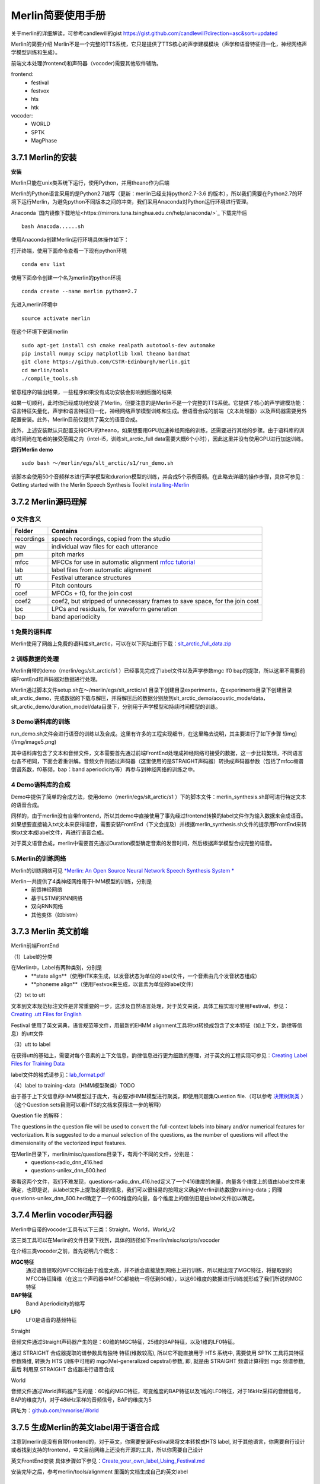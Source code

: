 Merlin简要使用手册
==============================
关于merlin的详细解读，可参考candlewill的gist https://gist.github.com/candlewill?direction=asc&sort=updated

Merlin的简要介绍
Merlin不是一个完整的TTS系统，它只是提供了TTS核心的声学建模模块（声学和语音特征归一化，神经网络声学模型训练和生成）。

前端文本处理(frontend)和声码器（vocoder)需要其他软件辅助。

frontend:
    * festival
    * festvox
    * hts
    * htk

vocoder:
    * WORLD
    * SPTK
    * MagPhase

3.7.1 Merlin的安装
----------------------------------------------------------

**安装**

Merlin只能在unix类系统下运行，使用Python，并用theano作为后端

Merlin的Python语言采用的是Python2.7编写（更新：merlin已经支持python2.7-3.6 的版本），所以我们需要在Python2.7的环境下运行Merlin，为避免python不同版本之间的冲突，我们采用Anaconda对Python运行环境进行管理。  

Anaconda `国内镜像下载地址<https://mirrors.tuna.tsinghua.edu.cn/help/anaconda/>`_ 下载完毕后

::

    bash Anacoda......sh

使用Anaconda创建Merlin运行环境具体操作如下：  

打开终端，使用下面命令查看一下现有python环境  

::

    conda env list  

使用下面命令创建一个名为merlin的python环境  

::

    conda create --name merlin python=2.7

先进入merlin环境中  

::

    source activate merlin

在这个环境下安装merlin  

::

    sudo apt-get install csh cmake realpath autotools-dev automake
    pip install numpy scipy matplotlib lxml theano bandmat
    git clone https://github.com/CSTR-Edinburgh/merlin.git
    cd merlin/tools
    ./compile_tools.sh

留意程序的输出结果，一些程序如果没有成功安装会影响到后面的结果

如果一切顺利，此时你已经成功地安装了Merlin，但要注意的是Merlin不是一个完整的TTS系统。它提供了核心的声学建模功能：语言特征矢量化，声学和语言特征归一化，神经网络声学模型训练和生成。但语音合成的前端（文本处理器）以及声码器需要另外配置安装。此外，Merlin目前仅提供了英文的语音合成。  

此外，上述安装默认只配置支持CPU的theano，如果想要用GPU加速神经网络的训练，还需要进行其他的步骤。由于语料库的训练时间尚在笔者的接受范围之内（intel-i5，训练slt_arctic_full data需要大概6个小时），因此这里并没有使用GPU进行加速训练。  

**运行Merlin demo**

::

    sudo bash ～/merlin/egs/slt_arctic/s1/run_demo.sh

该脚本会使用50个音频样本进行声学模型和durarion模型的训练，并合成5个示例音频。在此略去详细的操作步骤，具体可参见：Getting started with the Merlin Speech Synthesis Toolkit `installing-Merlin <https://jrmeyer.github.io/merlin/2017/02/14/Installing-Merlin.html>`_  

3.7.2 Merlin源码理解
----------------------------------------------------------

0 文件含义
~~~~~~~~~~~~~~~~~~~~~~~~~~~~~~~~~~~~~~~~~~~~~~~~~~~~~~~~

============== ===================
Folder         Contains
============== ===================
recordings          speech recordings, copied from the studio
wav                 individual wav files for each utterance
pm                  pitch marks
mfcc                MFCCs for use in automatic alignment `mfcc tutorial <http://practicalcryptography.com/miscellaneous/machine-learning/guide-mel-frequency-cepstral-coefficients-mfccs/>`_
lab                 label files from automatic alignment
utt                 Festival utterance structures
f0                  Pitch contours
coef                MFCCs + f0, for the join cost
coef2               coef2, but stripped of unnecessary frames to save space, for the join cost
lpc                 LPCs and residuals, for waveform generation
bap                 band aperiodicity
============== ===================

1 免费的语料库
~~~~~~~~~~~~~~~~~~~~~~~~~~~~~~~~~~~~~~~~~~~~~~~~~~~~~~~~

Merlin使用了网络上免费的语料库slt_arctic，可以在以下网址进行下载：`slt_arctic_full_data.zip <http://104.131.174.95/slt_arctic_full_data.zip>`_

2 训练数据的处理
~~~~~~~~~~~~~~~~~~~~~~~~~~~~~~~~~~~~~~~~~~~~~~~~~~~~~~~~

Merlin自带的demo（merlin/egs/slt_arctic/s1 ）已经事先完成了label文件以及声学参数mgc lf0 bap的提取，所以这里不需要前端FrontEnd和声码器对数据进行处理。  

Merlin通过脚本文件setup.sh在～/merlin/egs/slt_arctic/s1 目录下创建目录experiments，在experiments目录下创建目录slt_arctic_demo，完成数据的下载与解压，并将解压后的数据分别放到slt_arctic_demo/acoustic_mode/data，slt_arctic_demo/duration_model/data目录下，分别用于声学模型和持续时间模型的训练。

3 Demo语料库的训练
~~~~~~~~~~~~~~~~~~~~~~~~~~~~~~~~~~~~~~~~~~~~~~~~~~~~~~~~

run_demo.sh文件会进行语音的训练以及合成。这里有许多的工程实现细节，在这里略去说明，其主要进行了如下步骤
![img](/img/image5.png)

其中语料库包含了文本和音频文件，文本需要首先通过前端FrontEnd处理成神经网络可接受的数据，这一步比较繁琐，不同语言也各不相同，下面会着重讲解。音频文件则通过声码器（这里使用的是STRAIGHT声码器）转换成声码器参数（包括了mfcc梅谱倒谱系数，f0基频，bap：band aperiodicity等）再参与到神经网络的训练之中。

4 Demo语料库的合成
~~~~~~~~~~~~~~~~~~~~~~~~~~~~~~~~~~~~~~~~~~~~~~~~~~~~~~~~

Demo中提供了简单的合成方法，使用demo（merlin/egs/slt_arctic/s1 ）下的脚本文件：merlin_synthesis.sh即可进行特定文本的语音合成。  

同样的，由于merlin没有自带frontend，所以其demo中直接使用了事先经过frontend转换的label文件作为输入数据来合成语音。如果想要直接输入txt文本来获得语音，需要安装FrontEnd（下文会提及）并根据merlin_synthesis.sh文件的提示用FrontEnd来转换txt文本成label文件，再进行语音合成。  

对于英文语音合成，merlin中需要首先通过Duration模型确定音素的发音时间，然后根据声学模型合成完整的语音。  

5.Merlin的训练网络
~~~~~~~~~~~~~~~~~~~~~~~~~~~~~~~~~~~~~~~~~~~~~~~~~~~~~~~~

Merlin的训练网络可见 `*Merlin: An Open Source Neural Network Speech Synthesis System * <http://ssw9.net/papers/ssw9_PS2-13_Wu.pdf>`_

Merlin一共提供了4类神经网络用于HMM模型的训练，分别是  
    - 前馈神经网络
    - 基于LSTM的RNN网络
    - 双向RNN网络
    - 其他变体（如blstm）

3.7.3 Merlin 英文前端
----------------------------------------------------------

Merlin前端FrontEnd 

（1）Label的分类

在Merlin中，Label有两种类别，分别是  
    - **state align**（使用HTK来生成，以发音状态为单位的label文件，一个音素由几个发音状态组成）
    - **phoneme align**（使用Festvox来生成，以音素为单位的label文件）

（2）txt to utt

文本到文本规范标注文件是非常重要的一步，这涉及自然语言处理，对于英文来说，具体工程实现可使用Festival，参见：`Creating .utt Files for English <http://www.cs.columbia.edu/~ecooper/tts/utt_eng.html>`_  

Festival 使用了英文词典，语言规范等文件，用最新的EHMM alignment工具将txt转换成包含了文本特征（如上下文，韵律等信息）的utt文件

（3）utt to label    

在获得utt的基础上，需要对每个音素的上下文信息，韵律信息进行更为细致的整理，对于英文的工程实现可参见：`Creating Label Files for Training Data <http://www.cs.columbia.edu/~ecooper/tts/labels.html>`_

label文件的格式请参见：`lab_format.pdf <http://www.cs.columbia.edu/~ecooper/tts/lab_format.pdf>`_

（4）label to training-data（HMM模型聚类）TODO

由于基于上下文信息的HMM模型过于庞大，有必要对HMM模型进行聚类，即使用问题集Question file.（可以参考 `决策树聚类 <http://blog.csdn.net/quhediegooo/article/details/61202901>`_ ）（这个Question sets目测可以看HTS的文档来获得进一步的解释）

Question file 的解释：  

The questions in the question file will be used to convert the full-context labels into binary and/or numerical features for vectorization. It is suggested to do a manual selection of the questions, as the number of questions will affect the dimensionality of the vectorized input features.  

在Merlin目录下，merlin/misc/questions目录下，有两个不同的文件，分别是：  
    * questions-radio_dnn_416.hed
    * questions-unilex_dnn_600.hed  

查看这两个文件，我们不难发现，questions-radio_dnn_416.hed定义了一个416维度的向量，向量各个维度上的值由label文件来确定，也即是说，从label文件上提取必要的信息，我们可以很轻易的按照定义确定Merlin训练数据training-data；同理questions-unilex_dnn_600.hed确定了一个600维度的向量，各个维度上的值依旧是由label文件加以确定。

3.7.4 Merlin vocoder声码器
----------------------------------------------------------

Merlin中自带的vocoder工具有以下三类：Straight，World，World_v2  

这三类工具可以在Merlin的文件目录下找到，具体的路径如下merlin/misc/scripts/vocoder  

在介绍三类vocoder之前，首先说明几个概念：  

**MGC特征**
    通过语音提取的MFCC特征由于维度太高，并不适合直接放到网络上进行训练，所以就出现了MGC特征，将提取到的MFCC特征降维（在这三个声码器中MFCC都被统一将低到60维），以这60维度的数据进行训练就形成了我们所说的MGC特征  

**BAP特征**
    Band Aperiodicity的缩写  

**LF0**
    LF0是语音的基频特征  

Straight  

音频文件通过Straight声码器产生的是：60维的MGC特征，25维的BAP特征，以及1维的LF0特征。  

通过 STRAIGHT 合成器提取的谱参数具有独特 特征(维数较高), 所以它不能直接用于 HTS 系统中, 需要使用 SPTK 工具将其特征参数降维, 转换为 HTS 训练中可用的 mgc(Mel-generalized cepstral)参数, 即, 就是由 STRAIGHT 频谱计算得到 mgc 频谱参数, 最后 利用原 STRAIGHT 合成器进行语音合成  

World  

音频文件通过World声码器产生的是：60维的MGC特征，可变维度的BAP特征以及1维的LF0特征，对于16kHz采样的音频信号，BAP的维度为1，对于48kHz采样的音频信号，BAP的维度为5  

网址为：`github.com/mmorise/World <https://github.com/mmorise/World>`_

3.7.5 生成Merlin的英文label用于语音合成
----------------------------------------------------------

注意到merlin是没有自带frontend的，对于英文，你需要安装Festival来将文本转换成HTS label, 对于其他语言，你需要自行设计或者找到支持的frontend，中文目前网络上还没有开源的工具，所以你需要自己设计

英文FrontEnd安装 具体步骤如下参见：`Create_your_own_label_Using_Festival.md <https://github.com/Jackiexiao/MTTS/blob/master/docs/mddocs/Create_your_own_label_Using_Festival.md>`_

安装完毕之后，参考merlin/tools/alignment 里面的文档生成自己的英文label


3.7.6 Merlin自带的配套工具
----------------------------------------------------------

merlin 自带了很多有用的
